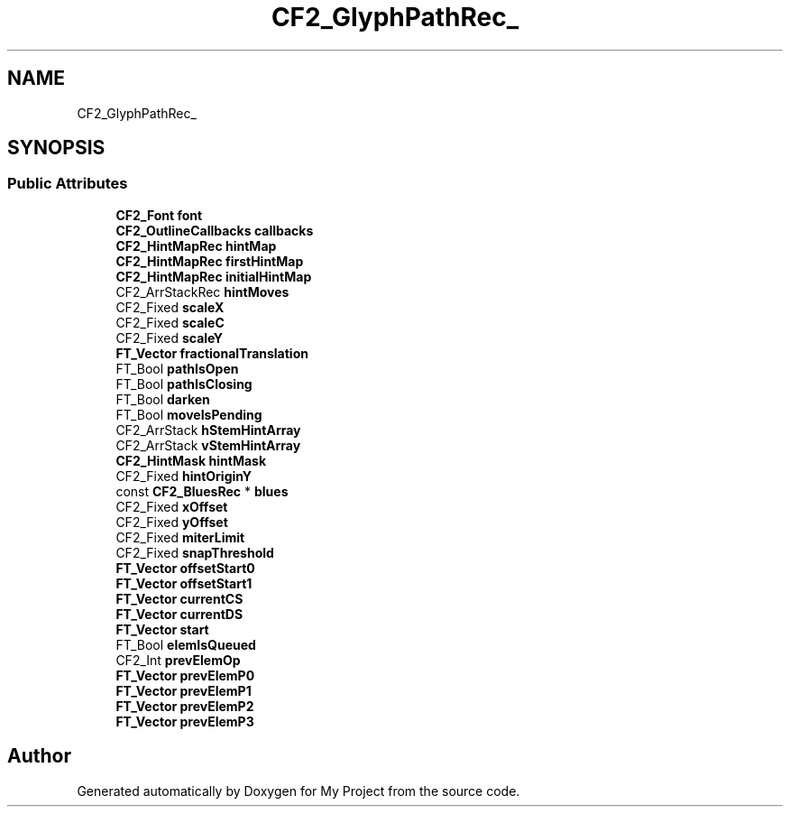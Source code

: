 .TH "CF2_GlyphPathRec_" 3 "Wed Feb 1 2023" "Version Version 0.0" "My Project" \" -*- nroff -*-
.ad l
.nh
.SH NAME
CF2_GlyphPathRec_
.SH SYNOPSIS
.br
.PP
.SS "Public Attributes"

.in +1c
.ti -1c
.RI "\fBCF2_Font\fP \fBfont\fP"
.br
.ti -1c
.RI "\fBCF2_OutlineCallbacks\fP \fBcallbacks\fP"
.br
.ti -1c
.RI "\fBCF2_HintMapRec\fP \fBhintMap\fP"
.br
.ti -1c
.RI "\fBCF2_HintMapRec\fP \fBfirstHintMap\fP"
.br
.ti -1c
.RI "\fBCF2_HintMapRec\fP \fBinitialHintMap\fP"
.br
.ti -1c
.RI "CF2_ArrStackRec \fBhintMoves\fP"
.br
.ti -1c
.RI "CF2_Fixed \fBscaleX\fP"
.br
.ti -1c
.RI "CF2_Fixed \fBscaleC\fP"
.br
.ti -1c
.RI "CF2_Fixed \fBscaleY\fP"
.br
.ti -1c
.RI "\fBFT_Vector\fP \fBfractionalTranslation\fP"
.br
.ti -1c
.RI "FT_Bool \fBpathIsOpen\fP"
.br
.ti -1c
.RI "FT_Bool \fBpathIsClosing\fP"
.br
.ti -1c
.RI "FT_Bool \fBdarken\fP"
.br
.ti -1c
.RI "FT_Bool \fBmoveIsPending\fP"
.br
.ti -1c
.RI "CF2_ArrStack \fBhStemHintArray\fP"
.br
.ti -1c
.RI "CF2_ArrStack \fBvStemHintArray\fP"
.br
.ti -1c
.RI "\fBCF2_HintMask\fP \fBhintMask\fP"
.br
.ti -1c
.RI "CF2_Fixed \fBhintOriginY\fP"
.br
.ti -1c
.RI "const \fBCF2_BluesRec\fP * \fBblues\fP"
.br
.ti -1c
.RI "CF2_Fixed \fBxOffset\fP"
.br
.ti -1c
.RI "CF2_Fixed \fByOffset\fP"
.br
.ti -1c
.RI "CF2_Fixed \fBmiterLimit\fP"
.br
.ti -1c
.RI "CF2_Fixed \fBsnapThreshold\fP"
.br
.ti -1c
.RI "\fBFT_Vector\fP \fBoffsetStart0\fP"
.br
.ti -1c
.RI "\fBFT_Vector\fP \fBoffsetStart1\fP"
.br
.ti -1c
.RI "\fBFT_Vector\fP \fBcurrentCS\fP"
.br
.ti -1c
.RI "\fBFT_Vector\fP \fBcurrentDS\fP"
.br
.ti -1c
.RI "\fBFT_Vector\fP \fBstart\fP"
.br
.ti -1c
.RI "FT_Bool \fBelemIsQueued\fP"
.br
.ti -1c
.RI "CF2_Int \fBprevElemOp\fP"
.br
.ti -1c
.RI "\fBFT_Vector\fP \fBprevElemP0\fP"
.br
.ti -1c
.RI "\fBFT_Vector\fP \fBprevElemP1\fP"
.br
.ti -1c
.RI "\fBFT_Vector\fP \fBprevElemP2\fP"
.br
.ti -1c
.RI "\fBFT_Vector\fP \fBprevElemP3\fP"
.br
.in -1c

.SH "Author"
.PP 
Generated automatically by Doxygen for My Project from the source code\&.
